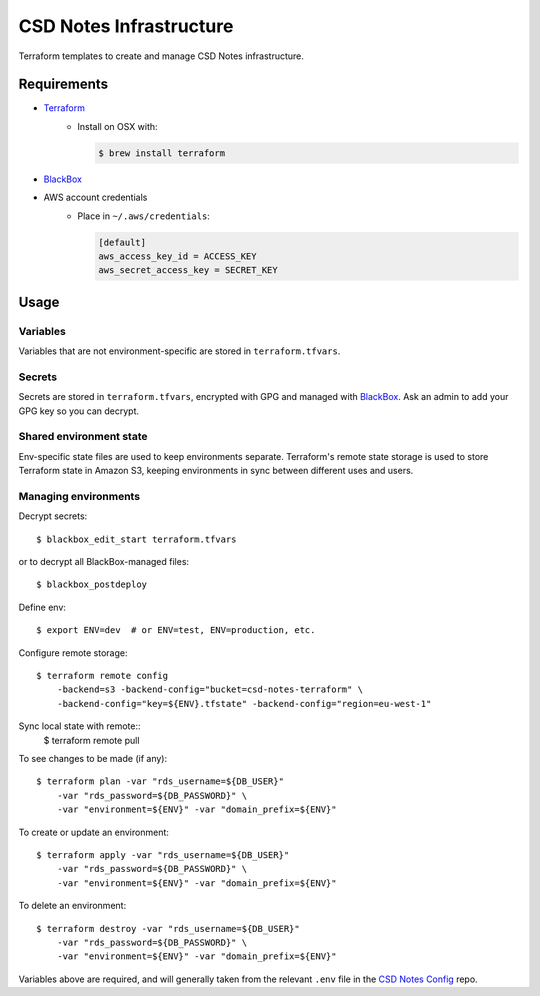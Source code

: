 =========================
 CSD Notes Infrastructure
=========================

Terraform templates to create and manage CSD Notes infrastructure.

Requirements
============
- `Terraform <https://www.terraform.io>`_
    + Install on OSX with:

      .. code:: shell

        $ brew install terraform
- `BlackBox`_
- AWS account credentials
    + Place in ``~/.aws/credentials``:

      .. code:: ini

         [default]
         aws_access_key_id = ACCESS_KEY
         aws_secret_access_key = SECRET_KEY

Usage
=====

Variables
---------

Variables that are not environment-specific are stored in ``terraform.tfvars``.

Secrets
-------

Secrets are stored in ``terraform.tfvars``, encrypted with GPG and managed with `BlackBox`_. Ask an admin to add your GPG key so you can decrypt.

Shared environment state
------------------------

Env-specific state files are used to keep environments separate. Terraform's
remote state storage is used to store Terraform state in Amazon S3, keeping environments in sync between different uses and users.


Managing environments
---------------------
Decrypt secrets::

  $ blackbox_edit_start terraform.tfvars

or to decrypt all BlackBox-managed files::

  $ blackbox_postdeploy

Define env::

  $ export ENV=dev  # or ENV=test, ENV=production, etc.

Configure remote storage::

  $ terraform remote config
      -backend=s3 -backend-config="bucket=csd-notes-terraform" \
      -backend-config="key=${ENV}.tfstate" -backend-config="region=eu-west-1"

Sync local state with remote::
  $ terraform remote pull

To see changes to be made (if any)::

  $ terraform plan -var "rds_username=${DB_USER}"
      -var "rds_password=${DB_PASSWORD}" \
      -var "environment=${ENV}" -var "domain_prefix=${ENV}"

To create or update an environment::

  $ terraform apply -var "rds_username=${DB_USER}"
      -var "rds_password=${DB_PASSWORD}" \
      -var "environment=${ENV}" -var "domain_prefix=${ENV}"

To delete an environment::

  $ terraform destroy -var "rds_username=${DB_USER}"
      -var "rds_password=${DB_PASSWORD}" \
      -var "environment=${ENV}" -var "domain_prefix=${ENV}"

Variables above are required, and will generally taken from the relevant ``.env`` file in the `CSD Notes Config`_ repo.


.. _BlackBox: https://github.com/StackExchange/blackbox
.. _CSD Notes Config: https://github.com/crossgovernmentservices/csd-notes-config
